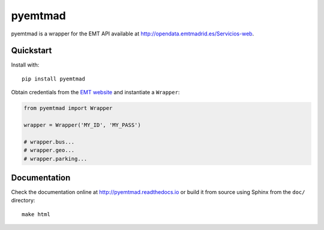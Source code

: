 pyemtmad
========

pyemtmad is a wrapper for the EMT API available at
http://opendata.emtmadrid.es/Servicios-web.

Quickstart
----------

Install with:

::

    pip install pyemtmad

Obtain credentials from the `EMT
website <http://opendata.emtmadrid.es/Formulario.aspx>`__ and
instantiate a ``Wrapper``:

.. code:: python

    from pyemtmad import Wrapper

    wrapper = Wrapper('MY_ID', 'MY_PASS')

    # wrapper.bus...
    # wrapper.geo...
    # wrapper.parking...

Documentation
-------------

Check the documentation online at http://pyemtmad.readthedocs.io or
build it from source using Sphinx from the ``doc/`` directory:

::

    make html



